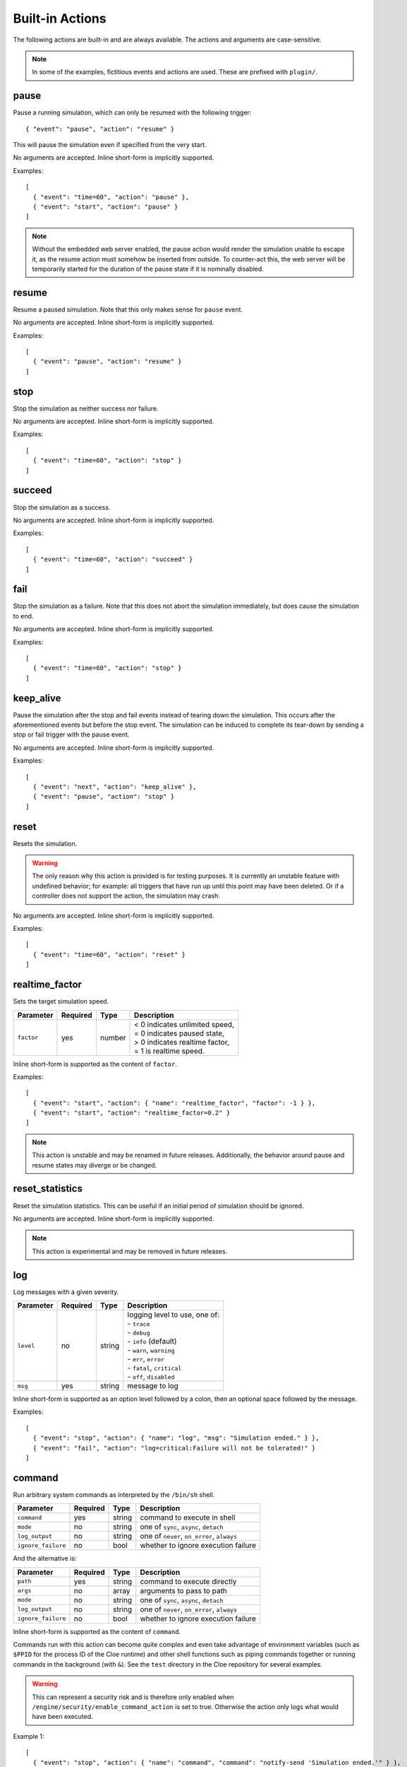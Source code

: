 Built-in Actions
================

.. highlight:: json

The following actions are built-in and are always available.
The actions and arguments are case-sensitive.

.. note::
   In some of the examples, fictitious events and actions are used. These are
   prefixed with ``plugin/``.

pause
"""""
Pause a running simulation, which can only be resumed with the following
trigger::

   { "event": "pause", "action": "resume" }

This will pause the simulation even if specified from the very start.

No arguments are accepted.
Inline short-form is implicitly supported.

Examples::

   [
     { "event": "time=60", "action": "pause" },
     { "event": "start", "action": "pause" }
   ]

.. note::
   Without the embedded web server enabled, the pause action would render the
   simulation unable to escape it, as the resume action must somehow be
   inserted from outside. To counter-act this, the web server will be
   temporarily started for the duration of the pause state if it is nominally
   disabled.

resume
""""""
Resume a paused simulation. Note that this only makes sense for ``pause`` event.

No arguments are accepted.
Inline short-form is implicitly supported.

Examples::

   [
     { "event": "pause", "action": "resume" }
   ]

stop
""""
Stop the simulation as neither success nor failure.

No arguments are accepted.
Inline short-form is implicitly supported.

Examples::

   [
     { "event": "time=60", "action": "stop" }
   ]

succeed
"""""""
Stop the simulation as a success.

No arguments are accepted.
Inline short-form is implicitly supported.

Examples::

   [
     { "event": "time=60", "action": "succeed" }
   ]

fail
""""
Stop the simulation as a failure. Note that this does not abort the simulation
immediately, but does cause the simulation to end.

No arguments are accepted.
Inline short-form is implicitly supported.

Examples::

   [
     { "event": "time=60", "action": "stop" }
   ]

keep_alive
""""""""""
Pause the simulation after the stop and fail events instead of tearing down
the simulation. This occurs after the aforementioned events but before the
stop event. The simulation can be induced to complete its tear-down by
sending a stop or fail trigger with the pause event.

No arguments are accepted.
Inline short-form is implicitly supported.

Examples::

   [
     { "event": "next", "action": "keep_alive" },
     { "event": "pause", "action": "stop" }
   ]

reset
"""""
Resets the simulation.

.. warning::
    The only reason why this action is provided is for testing purposes.
    It is currently an unstable feature with undefined behavior; for example:
    all triggers that have run up until this point may have been deleted.
    Or if a controller does not support the action, the simulation may crash.

No arguments are accepted.
Inline short-form is implicitly supported.

Examples::

   [
     { "event": "time=60", "action": "reset" }
   ]

realtime_factor
"""""""""""""""
Sets the target simulation speed.

==============  ==========  ==============  ==================================
Parameter       Required    Type            Description
==============  ==========  ==============  ==================================
``factor``      yes         number          | < 0 indicates unlimited speed,
                                            | = 0 indicates paused state,
                                            | > 0 indicates realtime factor,
                                            | = 1 is realtime speed.
==============  ==========  ==============  ==================================

Inline short-form is supported as the content of ``factor``.

Examples::

   [
     { "event": "start", "action": { "name": "realtime_factor", "factor": -1 } },
     { "event": "start", "action": "realtime_factor=0.2" }
   ]

.. note::
   This action is unstable and may be renamed in future releases. Additionally,
   the behavior around pause and resume states may diverge or be changed.


reset_statistics
""""""""""""""""
Reset the simulation statistics. This can be useful if an initial period of
simulation should be ignored.

No arguments are accepted.
Inline short-form is implicitly supported.

.. note::
   This action is experimental and may be removed in future releases.

log
"""
Log messages with a given severity.

==============  ==========  ==============  ==================================
Parameter       Required    Type            Description
==============  ==========  ==============  ==================================
``level``       no          string          | logging level to use, one of:
                                            | - ``trace``
                                            | - ``debug``
                                            | - ``info`` (default)
                                            | - ``warn``, ``warning``
                                            | - ``err``, ``error``
                                            | - ``fatal``, ``critical``
                                            | - ``off``, ``disabled``
``msg``         yes         string          message to log
==============  ==========  ==============  ==================================

Inline short-form is supported as an option level followed by a colon, then
an optional space followed by the message.

Examples::

   [
     { "event": "stop", "action": { "name": "log", "msg": "Simulation ended." } },
     { "event": "fail", "action": "log=critical:Failure will not be tolerated!" }
   ]

command
"""""""
Run arbitrary system commands as interpreted by the ``/bin/sh`` shell.

==================  ==========  ==============  ==================================
Parameter           Required    Type            Description
==================  ==========  ==============  ==================================
``command``         yes         string          command to execute in shell
``mode``            no          string          one of ``sync``, ``async``, ``detach``
``log_output``      no          string          one of ``never``, ``on_error``, ``always``
``ignore_failure``  no          bool            whether to ignore execution failure
==================  ==========  ==============  ==================================

And the alternative is:

==================  ==========  ==============  ==================================
Parameter           Required    Type            Description
==================  ==========  ==============  ==================================
``path``            yes         string          command to execute directly
``args``            no          array           arguments to pass to path
``mode``            no          string          one of ``sync``, ``async``, ``detach``
``log_output``      no          string          one of ``never``, ``on_error``, ``always``
``ignore_failure``  no          bool            whether to ignore execution failure
==================  ==========  ==============  ==================================

Inline short-form is supported as the content of ``command``.

Commands run with this action can become quite complex and even take advantage
of environment variables (such as ``$PPID`` for the process ID of the Cloe
runtime) and other shell functions such as piping commands together or running
commands in the background (with ``&``). See the ``test`` directory in the
Cloe repository for several examples.

.. warning::
    This can represent a security risk and is therefore only enabled when
    ``/engine/security/enable_command_action`` is set to true. Otherwise the
    action only logs what would have been executed.

Example 1::

   [
     { "event": "stop", "action": { "name": "command", "command": "notify-send 'Simulation ended.'" } },
     { "event": "stop", "action": "command=notify-send 'Simulation ended.'" }
   ]

Example 2::

   [
    {"event": "time=45", "action": "pause"},
    {
      "label": "Insert resume trigger via curl to test the pause-resume behavior.",
      "event": "pause",
      "action": {
        "name": "command",
        "command": "echo '{\"event\": \"pause\", \"action\": \"resume\"}' | curl -d @- http://localhost:23456/api/triggers/input"
      }
    }
   ]

Example 3::

  {
    "version": "4",
    "include": [
      "config_nop_smoketest.json"
    ],
    "engine": {
       "keep_alive": true,
       "security": {
         "enable_command_action": true
       }
    },
    "triggers": [
       {
         "event": "stop",
         "action": {
         "name": "command",
         "command": "sleep 1 && kill -s INT $$PPID &"
         }
       }
     ]
   }

bundle
""""""
Wrap one or more actions into a single action. This can be used to run more
than one action together with a single event.

==============  ==========  ==============  ==================================
Parameter       Required    Type            Description
==============  ==========  ==============  ==================================
``actions``     yes         array           action objects or strings (inline
                                            short-form)
==============  ==========  ==============  ==================================

Inline short-form is **not** supported.

Examples::

   [
     {
       "event": "plugin/collision",
       "action": {
         "name": "bundle",
         "actions": [
           "command=notify-send 'Simulation failed!'",
           "fail"
         ]
       }
     }
   ]

insert
""""""
Insert one or more triggers into the simulation. This can be used to only
activate a trigger when some event has occurred.

==============  ==========  ==============  ==================================
Parameter       Required    Type            Description
==============  ==========  ==============  ==================================
``triggers``    yes         array           trigger objects
==============  ==========  ==============  ==================================

Inline short-form is **not** supported.

Example::

   [
     {
       "event": "plugin/aeb_activation",
       "action": {
         "name": "insert",
         "triggers": [
           { "event": "next", "action": { "name": "plugin/steering_torque", "left": 50.0 } }
           { "event": "future=0.05", "action": {
             "name": "insert",
             "triggers": [
               { "event": "plugin/aeb_activation", "action": "fail" }
             ]
           }}
         ]
       }
     }
   ]

push_release
""""""""""""
Push *buttons* down (by setting to ``true``) for a specified *duration*,
followed by releasing (by setting to ``false``. This eliminates the tedium
of creating multiple actions.

==============  ==========  ==============  ==================================
Parameter       Required    Type            Description
==============  ==========  ==============  ==================================
``action``      yes         string          action name
``duration``    yes         number          number of seconds to hold
``buttons``     yes         array           button names to set
==============  ==========  ==============  ==================================

Inline short-form is **not** supported.

Examples::

   [
     { "event": "time=10.0", "action": { "name": "basic/hmi", "plus": true } },
     { "event": "time=10.5", "action": { "name": "basic/hmi", "plus": false } },

     { "event": "time=15.0",
       "action": {
         "name": "push_release",
         "action": "basic/hmi",
         "duration": 0.25,
         "buttons": [ "plus" ]
       }
     }
   ]

